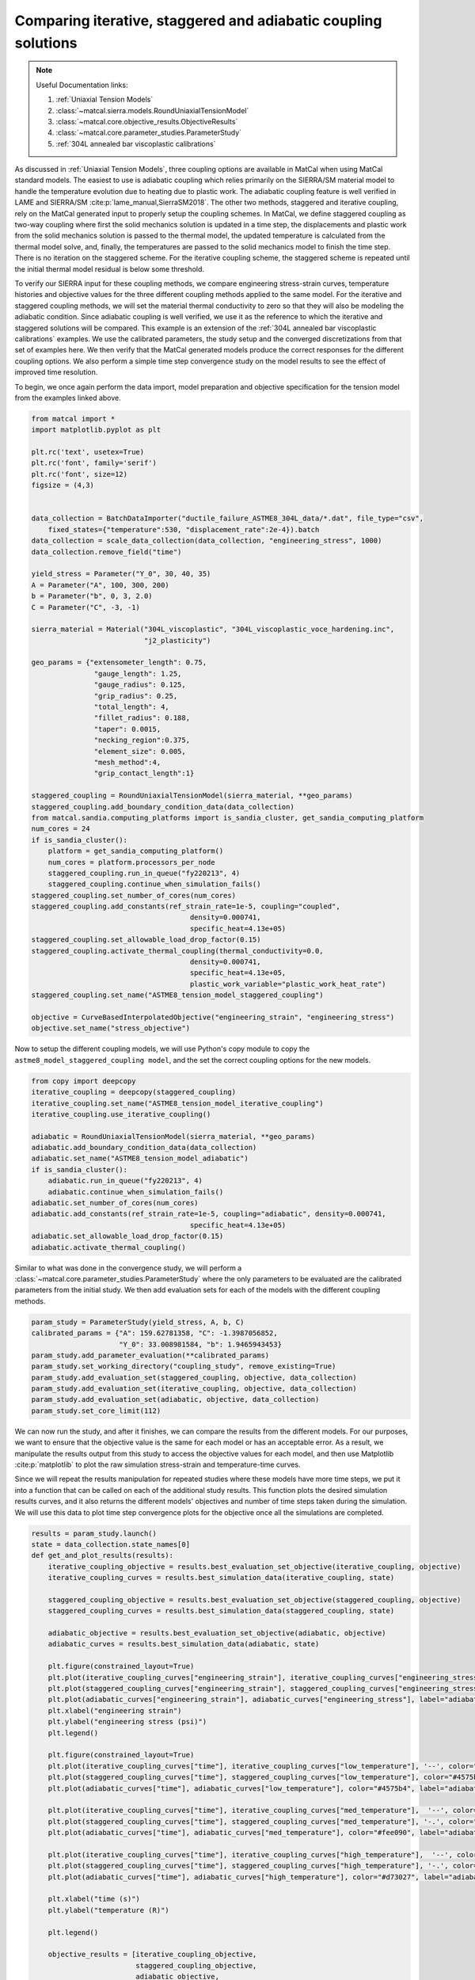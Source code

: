 
.. DO NOT EDIT.
.. THIS FILE WAS AUTOMATICALLY GENERATED BY SPHINX-GALLERY.
.. TO MAKE CHANGES, EDIT THE SOURCE PYTHON FILE:
.. "matcal_model_v_and_v/plot_coupling_verification.py"
.. LINE NUMBERS ARE GIVEN BELOW.

.. only:: html

    .. note::
        :class: sphx-glr-download-link-note

        :ref:`Go to the end <sphx_glr_download_matcal_model_v_and_v_plot_coupling_verification.py>`
        to download the full example code.

.. rst-class:: sphx-glr-example-title

.. _sphx_glr_matcal_model_v_and_v_plot_coupling_verification.py:


Comparing iterative, staggered and adiabatic coupling solutions
---------------------------------------------------------------

.. note::
    Useful Documentation links:

    #. :ref:`Uniaxial Tension Models`
    #. :class:`~matcal.sierra.models.RoundUniaxialTensionModel`
    #. :class:`~matcal.core.objective_results.ObjectiveResults`
    #. :class:`~matcal.core.parameter_studies.ParameterStudy`
    #. :ref:`304L annealed bar viscoplastic calibrations`
    

.. GENERATED FROM PYTHON SOURCE LINES 16-51

As discussed in :ref:`Uniaxial Tension Models`, three coupling options are available
in MatCal when using MatCal standard models. The easiest to use is adiabatic coupling 
which relies primarily on the SIERRA/SM material model to handle the temperature 
evolution due to heating due to plastic work. The adiabatic coupling feature
is well verified in LAME and SIERRA/SM
:cite:p:`lame_manual,SierraSM2018`. The other two methods, staggered and iterative 
coupling, rely on the MatCal generated input to properly setup the coupling 
schemes. In MatCal, we define staggered coupling as two-way coupling where
first the solid mechanics solution is updated in a time step, the displacements 
and plastic work from the solid mechanics solution is passed to the thermal 
model, the updated temperature is calculated from the thermal model solve, and, finally, 
the temperatures are passed to the solid mechanics model to finish the time step. There 
is no iteration on the staggered scheme. For the iterative coupling scheme, the
staggered scheme is repeated until the initial thermal model residual is below some threshold. 

To verify our SIERRA input for these coupling methods, we compare 
engineering stress-strain curves, temperature histories and objective values 
for the three different coupling methods applied to the same model. For the 
iterative and staggered coupling methods, we will set the material thermal conductivity to zero 
so that they will also be modeling the adiabatic condition. 
Since adiabatic coupling is well verified, we use it as 
the reference to which the iterative and staggered solutions will be compared.
This example is an extension of the 
:ref:`304L annealed bar viscoplastic calibrations` examples. 
We use the calibrated parameters, 
the study setup and the converged discretizations from 
that set of examples here. 
We then verify that the MatCal generated models produce the correct responses for the 
different coupling options. 
We also perform a simple time step convergence study on the model results to see the effect 
of improved time resolution.

To begin, we once again perform the data import, model preparation 
and objective specification for the tension model from the examples linked above.


.. GENERATED FROM PYTHON SOURCE LINES 51-108

.. code-block:: Python

    from matcal import *
    import matplotlib.pyplot as plt

    plt.rc('text', usetex=True)
    plt.rc('font', family='serif')
    plt.rc('font', size=12)
    figsize = (4,3)


    data_collection = BatchDataImporter("ductile_failure_ASTME8_304L_data/*.dat", file_type="csv", 
        fixed_states={"temperature":530, "displacement_rate":2e-4}).batch
    data_collection = scale_data_collection(data_collection, "engineering_stress", 1000)
    data_collection.remove_field("time")

    yield_stress = Parameter("Y_0", 30, 40, 35)
    A = Parameter("A", 100, 300, 200)
    b = Parameter("b", 0, 3, 2.0)
    C = Parameter("C", -3, -1)

    sierra_material = Material("304L_viscoplastic", "304L_viscoplastic_voce_hardening.inc",
                               "j2_plasticity")

    geo_params = {"extensometer_length": 0.75,
                   "gauge_length": 1.25, 
                   "gauge_radius": 0.125, 
                   "grip_radius": 0.25, 
                   "total_length": 4, 
                   "fillet_radius": 0.188,
                   "taper": 0.0015,
                   "necking_region":0.375,
                   "element_size": 0.005,
                   "mesh_method":4, 
                   "grip_contact_length":1}

    staggered_coupling = RoundUniaxialTensionModel(sierra_material, **geo_params)            
    staggered_coupling.add_boundary_condition_data(data_collection)
    from matcal.sandia.computing_platforms import is_sandia_cluster, get_sandia_computing_platform
    num_cores = 24
    if is_sandia_cluster():
        platform = get_sandia_computing_platform()
        num_cores = platform.processors_per_node 
        staggered_coupling.run_in_queue("fy220213", 4)
        staggered_coupling.continue_when_simulation_fails()
    staggered_coupling.set_number_of_cores(num_cores)
    staggered_coupling.add_constants(ref_strain_rate=1e-5, coupling="coupled",
                                          density=0.000741, 
                                          specific_heat=4.13e+05)
    staggered_coupling.set_allowable_load_drop_factor(0.15)
    staggered_coupling.activate_thermal_coupling(thermal_conductivity=0.0,
                                          density=0.000741, 
                                          specific_heat=4.13e+05, 
                                          plastic_work_variable="plastic_work_heat_rate")
    staggered_coupling.set_name("ASTME8_tension_model_staggered_coupling")

    objective = CurveBasedInterpolatedObjective("engineering_strain", "engineering_stress")
    objective.set_name("stress_objective")








.. GENERATED FROM PYTHON SOURCE LINES 109-113

Now to setup the different coupling models, we will use Python's copy
module to copy the ``astme8_model_staggered_coupling model``, and the set 
the correct coupling options 
for the new models.

.. GENERATED FROM PYTHON SOURCE LINES 113-130

.. code-block:: Python

    from copy import deepcopy
    iterative_coupling = deepcopy(staggered_coupling)
    iterative_coupling.set_name("ASTME8_tension_model_iterative_coupling")
    iterative_coupling.use_iterative_coupling()

    adiabatic = RoundUniaxialTensionModel(sierra_material, **geo_params)            
    adiabatic.add_boundary_condition_data(data_collection)
    adiabatic.set_name("ASTME8_tension_model_adiabatic")
    if is_sandia_cluster():
        adiabatic.run_in_queue("fy220213", 4)
        adiabatic.continue_when_simulation_fails()
    adiabatic.set_number_of_cores(num_cores)
    adiabatic.add_constants(ref_strain_rate=1e-5, coupling="adiabatic", density=0.000741, 
                                          specific_heat=4.13e+05)
    adiabatic.set_allowable_load_drop_factor(0.15)
    adiabatic.activate_thermal_coupling()








.. GENERATED FROM PYTHON SOURCE LINES 131-138

Similar to what was done in the convergence study, 
we will perform a :class:`~matcal.core.parameter_studies.ParameterStudy`
where the only parameters
to be evaluated are the calibrated parameters from the initial study.
We then add evaluation sets for each of the models with the different coupling
methods.


.. GENERATED FROM PYTHON SOURCE LINES 138-148

.. code-block:: Python

    param_study = ParameterStudy(yield_stress, A, b, C)
    calibrated_params = {"A": 159.62781358, "C": -1.3987056852,  
                         "Y_0": 33.008981584, "b": 1.9465943453}
    param_study.add_parameter_evaluation(**calibrated_params)
    param_study.set_working_directory("coupling_study", remove_existing=True)
    param_study.add_evaluation_set(staggered_coupling, objective, data_collection)
    param_study.add_evaluation_set(iterative_coupling, objective, data_collection)
    param_study.add_evaluation_set(adiabatic, objective, data_collection)
    param_study.set_core_limit(112)








.. GENERATED FROM PYTHON SOURCE LINES 149-168

We can now run the study, and  after it finishes, we can compare
the results from the different models. For our purposes, we want to ensure that 
the objective value is the same for each model or has an acceptable error. As 
a result, we manipulate the results output from this study 
to access the objective values for each model, and then 
use Matplotlib :cite:p:`matplotlib` to plot
the raw simulation stress-strain and temperature-time curves.

Since we will repeat the results manipulation 
for repeated studies where these models have 
more time steps, we put it into
a function that can be called on each of the additional 
study results. This function plots the desired simulation
results curves, and it also returns the different models'
objectives and number of time steps taken during the 
simulation. We will use this data to plot time step
convergence plots for the objective once all the 
simulations are completed.


.. GENERATED FROM PYTHON SOURCE LINES 168-224

.. code-block:: Python

    results = param_study.launch()
    state = data_collection.state_names[0]
    def get_and_plot_results(results):
        iterative_coupling_objective = results.best_evaluation_set_objective(iterative_coupling, objective)
        iterative_coupling_curves = results.best_simulation_data(iterative_coupling, state)

        staggered_coupling_objective = results.best_evaluation_set_objective(staggered_coupling, objective)
        staggered_coupling_curves = results.best_simulation_data(staggered_coupling, state)

        adiabatic_objective = results.best_evaluation_set_objective(adiabatic, objective)
        adiabatic_curves = results.best_simulation_data(adiabatic, state)

        plt.figure(constrained_layout=True)
        plt.plot(iterative_coupling_curves["engineering_strain"], iterative_coupling_curves["engineering_stress"], label="iterative coupling - $K=0$")
        plt.plot(staggered_coupling_curves["engineering_strain"], staggered_coupling_curves["engineering_stress"], label="staggered coupling - $K=0$")
        plt.plot(adiabatic_curves["engineering_strain"], adiabatic_curves["engineering_stress"], label="adiabatic")
        plt.xlabel("engineering strain")
        plt.ylabel("engineering stress (psi)")
        plt.legend()

        plt.figure(constrained_layout=True)
        plt.plot(iterative_coupling_curves["time"], iterative_coupling_curves["low_temperature"], '--', color="#4575b4", label="iterative coupling - $K=0$")
        plt.plot(staggered_coupling_curves["time"], staggered_coupling_curves["low_temperature"], color="#4575b4", label="staggered coupling - $K=0$")
        plt.plot(adiabatic_curves["time"], adiabatic_curves["low_temperature"], color="#4575b4", label="adiabatic")

        plt.plot(iterative_coupling_curves["time"], iterative_coupling_curves["med_temperature"],  '--', color="#fee090", label="iterative coupling - $K=0$")
        plt.plot(staggered_coupling_curves["time"], staggered_coupling_curves["med_temperature"], '-.', color="#fee090", label="staggered coupling - $K=0$")
        plt.plot(adiabatic_curves["time"], adiabatic_curves["med_temperature"], color="#fee090", label="adiabatic")

        plt.plot(iterative_coupling_curves["time"], iterative_coupling_curves["high_temperature"],  '--', color="#d73027", label="iterative coupling - $K=0$")
        plt.plot(staggered_coupling_curves["time"], staggered_coupling_curves["high_temperature"], '-.', color="#d73027", label="staggered coupling - $K=0$")
        plt.plot(adiabatic_curves["time"], adiabatic_curves["high_temperature"], color="#d73027", label="adiabatic")

        plt.xlabel("time (s)")
        plt.ylabel("temperature (R)")

        plt.legend()

        objective_results = [iterative_coupling_objective, 
                             staggered_coupling_objective,
                             adiabatic_objective,
                             len(iterative_coupling_curves["time"]), 
                             len(staggered_coupling_curves["time"]), 
                             len(adiabatic_curves["time"])]

        return objective_results

    coarse_objective_results = get_and_plot_results(results)
    iterative_objective_coarse = coarse_objective_results[0]
    staggered_objective_coarse = coarse_objective_results[1]
    adiabatic_objective_coarse = coarse_objective_results[2]
    iterative_coarse_time_steps = coarse_objective_results[3]
    staggered_coarse_time_steps = coarse_objective_results[4]
    adiabatic_coarse_time_steps = coarse_objective_results[5]





.. rst-class:: sphx-glr-horizontal


    *

      .. image-sg:: /matcal_model_v_and_v/images/sphx_glr_plot_coupling_verification_001.png
         :alt: plot coupling verification
         :srcset: /matcal_model_v_and_v/images/sphx_glr_plot_coupling_verification_001.png
         :class: sphx-glr-multi-img

    *

      .. image-sg:: /matcal_model_v_and_v/images/sphx_glr_plot_coupling_verification_002.png
         :alt: plot coupling verification
         :srcset: /matcal_model_v_and_v/images/sphx_glr_plot_coupling_verification_002.png
         :class: sphx-glr-multi-img





.. GENERATED FROM PYTHON SOURCE LINES 225-230

We now update the time steps for each model, 
and then we create a new study for the updated model.
The new study is launched and the results are once again 
plotted and stored for the objective time step 
convergence plot.

.. GENERATED FROM PYTHON SOURCE LINES 230-253

.. code-block:: Python


    staggered_coupling.set_number_of_time_steps(600)
    iterative_coupling.set_number_of_time_steps(600)
    adiabatic.set_number_of_time_steps(600)

    param_study = ParameterStudy(yield_stress, A, b, C)
    param_study.add_parameter_evaluation(**calibrated_params)
    param_study.add_evaluation_set(staggered_coupling, objective, data_collection)
    param_study.add_evaluation_set(iterative_coupling, objective, data_collection)
    param_study.add_evaluation_set(adiabatic, objective, data_collection)
    param_study.set_core_limit(112)

    results = param_study.launch()

    med_objective_results = get_and_plot_results(results)
    iterative_objective_med = med_objective_results[0]
    staggered_objective_med = med_objective_results[1]
    adiabatic_objective_med = med_objective_results[2]
    iterative_med_time_steps = med_objective_results[3]
    staggered_med_time_steps = med_objective_results[4]
    adiabatic_med_time_steps = med_objective_results[5]





.. rst-class:: sphx-glr-horizontal


    *

      .. image-sg:: /matcal_model_v_and_v/images/sphx_glr_plot_coupling_verification_003.png
         :alt: plot coupling verification
         :srcset: /matcal_model_v_and_v/images/sphx_glr_plot_coupling_verification_003.png
         :class: sphx-glr-multi-img

    *

      .. image-sg:: /matcal_model_v_and_v/images/sphx_glr_plot_coupling_verification_004.png
         :alt: plot coupling verification
         :srcset: /matcal_model_v_and_v/images/sphx_glr_plot_coupling_verification_004.png
         :class: sphx-glr-multi-img





.. GENERATED FROM PYTHON SOURCE LINES 254-257

This process is completed one last time
for models with a target of 1200 time steps
for their simulations.

.. GENERATED FROM PYTHON SOURCE LINES 257-279

.. code-block:: Python


    staggered_coupling.set_number_of_time_steps(1200)
    iterative_coupling.set_number_of_time_steps(1200)
    adiabatic.set_number_of_time_steps(1200)

    param_study = ParameterStudy(yield_stress, A, b, C)
    param_study.add_parameter_evaluation(**calibrated_params)
    param_study.add_evaluation_set(staggered_coupling, objective, data_collection)
    param_study.add_evaluation_set(iterative_coupling, objective, data_collection)
    param_study.add_evaluation_set(adiabatic, objective, data_collection)
    param_study.set_core_limit(112)

    results = param_study.launch()

    fine_objective_results = get_and_plot_results(results)
    iterative_objective_fine = fine_objective_results[0]
    staggered_objective_fine = fine_objective_results[1]
    adiabatic_objective_fine = fine_objective_results[2]
    iterative_fine_time_steps = fine_objective_results[3]
    staggered_fine_time_steps = fine_objective_results[4]
    adiabatic_fine_time_steps = fine_objective_results[5]




.. rst-class:: sphx-glr-horizontal


    *

      .. image-sg:: /matcal_model_v_and_v/images/sphx_glr_plot_coupling_verification_005.png
         :alt: plot coupling verification
         :srcset: /matcal_model_v_and_v/images/sphx_glr_plot_coupling_verification_005.png
         :class: sphx-glr-multi-img

    *

      .. image-sg:: /matcal_model_v_and_v/images/sphx_glr_plot_coupling_verification_006.png
         :alt: plot coupling verification
         :srcset: /matcal_model_v_and_v/images/sphx_glr_plot_coupling_verification_006.png
         :class: sphx-glr-multi-img





.. GENERATED FROM PYTHON SOURCE LINES 280-283

With all objective results complete, we can 
plot the objectives for each model as a function of time step and coupling method. 
The goal is to see whether the objectives are converging to a common value.

.. GENERATED FROM PYTHON SOURCE LINES 283-308

.. code-block:: Python


    plt.figure(constrained_layout=True)
    import numpy as np
    objectives = np.array([staggered_objective_coarse, iterative_objective_coarse, adiabatic_objective_coarse, 
              staggered_objective_med, iterative_objective_med, adiabatic_objective_med, 
              staggered_objective_fine, iterative_objective_fine, adiabatic_objective_fine,])
    x_pos = np.arange(len(objectives))

    plt.plot(x_pos, 
             objectives/adiabatic_objective_fine, 'o-')
    xtick_lables = [f"staggered {staggered_coarse_time_steps} time steps", 
                    f"iterative {iterative_coarse_time_steps} time steps", 
                    f"adiabatic {adiabatic_coarse_time_steps} time steps", 
                    f"staggered {staggered_med_time_steps} time steps", 
                    f"iterative {iterative_med_time_steps} time steps", 
                    f"adiabatic {adiabatic_med_time_steps} time steps",
                    f"staggered {staggered_fine_time_steps} time steps", 
                    f"iterative {iterative_fine_time_steps} time steps", 
                    f"adiabatic {adiabatic_fine_time_steps} time steps",
                    ]

    plt.xticks(x_pos, xtick_lables,rotation=90 )
    plt.ylabel("normalized objective")

    plt.show()



.. image-sg:: /matcal_model_v_and_v/images/sphx_glr_plot_coupling_verification_007.png
   :alt: plot coupling verification
   :srcset: /matcal_model_v_and_v/images/sphx_glr_plot_coupling_verification_007.png
   :class: sphx-glr-single-img


.. rst-class:: sphx-glr-script-out

 .. code-block:: none

    /gpfs/knkarls/projects/matcal_devel/documentation/matcal_model_v_and_v/plot_coupling_verification.py:292: RuntimeWarning: invalid value encountered in divide
      objectives/adiabatic_objective_fine, 'o-')




.. GENERATED FROM PYTHON SOURCE LINES 309-326

The results displayed in the plots are notable and 
indicate that the coupling
models may need improvement. Although it is clear that the 
objectives, engineering stress-strain curves and temperature-time
curves are converging as the number of time steps increase,
the convergence is rather slow. However, the results exhibit relatively low
error, and the models are useful for intermediate rates where they will 
be used. With about 900 time steps, the objective errors for the coupled models are on the order of 
1\% for this study when compared to the adiabatic model. Any errors introduced by the coupling scheme 
are expected to have less of an effect for simulations with conduction 
within the material because the overall increase in temperature and, therefore, the 
structural softening due to temperature will be reduced. 
As a result, the iterative and staggered coupling models are considered accurate for user
calibrations. 
We are actively working with the SIERRA developers to identify and 
correct any issues and will update the models if an issue is found and resolved.



.. rst-class:: sphx-glr-timing

   **Total running time of the script:** (183 minutes 52.778 seconds)


.. _sphx_glr_download_matcal_model_v_and_v_plot_coupling_verification.py:

.. only:: html

  .. container:: sphx-glr-footer sphx-glr-footer-example

    .. container:: sphx-glr-download sphx-glr-download-jupyter

      :download:`Download Jupyter notebook: plot_coupling_verification.ipynb <plot_coupling_verification.ipynb>`

    .. container:: sphx-glr-download sphx-glr-download-python

      :download:`Download Python source code: plot_coupling_verification.py <plot_coupling_verification.py>`

    .. container:: sphx-glr-download sphx-glr-download-zip

      :download:`Download zipped: plot_coupling_verification.zip <plot_coupling_verification.zip>`


.. only:: html

 .. rst-class:: sphx-glr-signature

    `Gallery generated by Sphinx-Gallery <https://sphinx-gallery.github.io>`_

